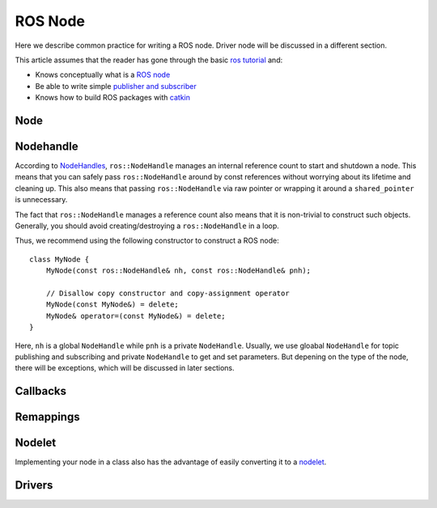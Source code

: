 ROS Node
========

Here we describe common practice for writing a ROS node. Driver node will be discussed in a different section.

This article assumes that the reader has gone through the basic `ros tutorial <http://wiki.ros.org/ROS/Tutorials>`_ and:

* Knows conceptually what is a `ROS node <http://wiki.ros.org/Nodes>`_
* Be able to write simple `publisher and subscriber <http://wiki.ros.org/ROS/Tutorials/WritingPublisherSubscriber(c%2B%2B)>`_
* Knows how to build ROS packages with `catkin <http://wiki.ros.org/catkin>`_

====
Node
====


==========
Nodehandle
==========

According to `NodeHandles <http://wiki.ros.org/roscpp/Overview/NodeHandles>`_, ``ros::NodeHandle`` manages an internal reference count to start and shutdown a node. This means that you can safely pass ``ros::NodeHandle`` around by const references without worrying about its lifetime and cleaning up. This also means that passing ``ros::NodeHandle`` via raw pointer or wrapping it around a ``shared_pointer`` is unnecessary.

The fact that ``ros::NodeHandle`` manages a reference count also means that it is non-trivial to construct such objects. Generally, you should avoid creating/destroying a ``ros::NodeHandle`` in a loop.

Thus, we recommend using the following constructor to construct a ROS node::

    class MyNode {
        MyNode(const ros::NodeHandle& nh, const ros::NodeHandle& pnh);

        // Disallow copy constructor and copy-assignment operator
        MyNode(const MyNode&) = delete;
        MyNode& operator=(const MyNode&) = delete;
    }

Here, ``nh`` is a global ``NodeHandle`` while ``pnh`` is a private ``NodeHandle``.
Usually, we use gloabal ``NodeHandle`` for topic publishing and subscribing and private ``NodeHandle`` to get and set parameters. But depening on the type of the node, there will be exceptions, which will be discussed in later sections.

=========
Callbacks
=========

==========
Remappings
==========

=======
Nodelet
=======

Implementing your node in a class also has the advantage of easily converting it to a `nodelet <http://wiki.ros.org/nodelet>`_.

=======
Drivers
=======
